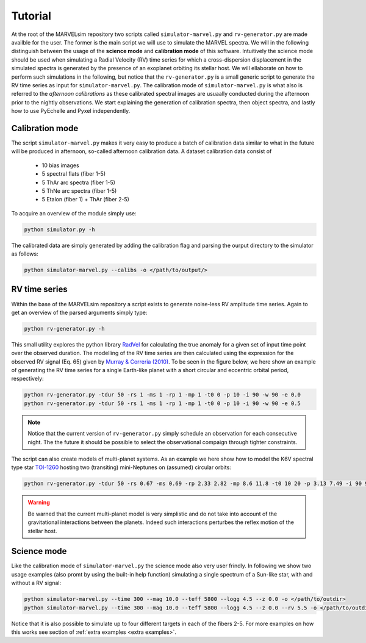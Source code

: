 Tutorial
========

At the root of the MARVELsim repository two scripts called ``simulator-marvel.py`` and ``rv-generator.py`` are made availble for the user. The former is the main script we will use to simulate the MARVEL spectra. We will in the following distinguish between the usage of the **science mode** and **calibration mode** of this software. Intuitively the science mode should be used when simulating a Radial Velocity (RV) time series for which a cross-dispersion displacement in the simulated spectra is generated by the presence of an exoplanet orbiting its stellar host. We will ellaborate on how to perform such simulations in the following, but notice that the ``rv-generator.py`` is a small generic script to generate the RV time series as input for ``simulator-marvel.py``. The calibration mode of ``simulator-marvel.py`` is what also is referred to the *afternoon calibrations* as these calibrated spectral images are usuaally conducted during the afternoon prior to the nightly observations. We start explaining the generation of calibration spectra, then object spectra, and lastly how to use PyEchelle and Pyxel independently.

Calibration mode
----------------

The script ``simulator-marvel.py`` makes it very easy to produce a batch of calibration data similar to what in the future will be produced in afternoon, so-called afternoon calibration data. A dataset calibration data consist of

  - 10 bias images
  - 5 spectral flats (fiber 1-5)
  - 5 ThAr arc spectra (fiber 1-5)
  - 5 ThNe arc spectra (fiber 1-5)
  - 5 Etalon (fiber 1) + ThAr (fiber 2-5)

To acquire an overview of the module simply use:

.. code-block:: shell

   python simulator.py -h

The calibrated data are simply generated by adding the calibration flag and parsing the ourput directory to the simulator as follows: 

.. code-block:: shell

   python simulator-marvel.py --calibs -o </path/to/output/>


RV time series
--------------
   
Within the base of the MARVELsim repository a script exists to generate noise-less RV amplitude time series. Again to get an overview of the parsed arguments simply type:

.. code-block:: shell

   python rv-generator.py -h

This small utility explores the python library `RadVel <https://radvel.readthedocs.io/en/latest/>`_ for calculating the true anomaly for a given set of input time point over the observed duration. The modelling of the RV time series are then calculated using the expression for the observed RV signal (Eq. 65) given by `Murray & Correria (2010) <https://arxiv.org/pdf/1009.1738.pdf>`_. To be seen in the figure below, we here show an example of generating the RV time series for a single Earth-like planet with a short circular and eccentric orbital period, respectively:  

.. code-block:: shell

   python rv-generator.py -tdur 50 -rs 1 -ms 1 -rp 1 -mp 1 -t0 0 -p 10 -i 90 -w 90 -e 0.0
   python rv-generator.py -tdur 50 -rs 1 -ms 1 -rp 1 -mp 1 -t0 0 -p 10 -i 90 -w 90 -e 0.5

.. image:: rv_model_circular.png
   :align: center
   :width: 800

.. image:: rv_model_eccentric.png
   :align: center
   :width: 800

.. note::

   Notice that the current version of ``rv-generator.py`` simply schedule an observation for each consecutive night. The the future it should be possible to select the observational compaign through tighter constraints.
	   
The script can also create models of multi-planet systems. As an example we here show how to model the K6V spectral type star `TOI-1260 <https://academic.oup.com/mnras/article-abstract/505/4/4684/6280967>`_ hosting two (transiting) mini-Neptunes on (assumed) circular orbits:

.. code-block:: shell

   python rv-generator.py -tdur 50 -rs 0.67 -ms 0.69 -rp 2.33 2.82 -mp 8.6 11.8 -t0 10 20 -p 3.13 7.49 -i 90 90 -w 0 90 -e 0 0

.. image:: rv_model_multiple.png
   :align: center
   :width: 800
   
.. warning::

   Be warned that the current multi-planet model is very simplistic and do not take into account of the gravitational interactions between the planets. Indeed such interactions perturbes the reflex motion of the stellar host.
   
	   
Science mode
------------

Like the calibration mode of ``simulator-marvel.py`` the science mode also very user frindly. In following we show two usage examples (also promt by using the built-in help function) simulating a single spectrum of a Sun-like star, with and without a RV signal:

.. code-block:: shell

   python simulator-marvel.py --time 300 --mag 10.0 --teff 5800 --logg 4.5 --z 0.0 -o </path/to/outdir>
   python simulator-marvel.py --time 300 --mag 10.0 --teff 5800 --logg 4.5 --z 0.0 --rv 5.5 -o </path/to/outdir> 


Notice that it is also possible to simulate up to four different targets in each of the fibers 2-5. For more examples on how this works see section of :ref:`extra examples <extra examples>`.


